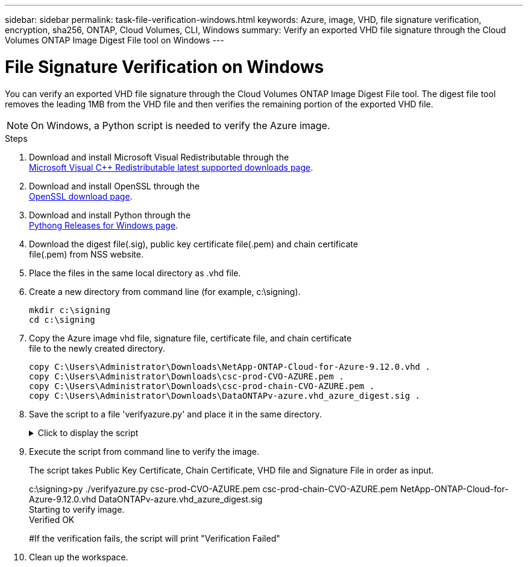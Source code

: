 ---
sidebar: sidebar
permalink: task-file-verification-windows.html
keywords: Azure, image, VHD, file signature verification, encryption, sha256, ONTAP, Cloud Volumes, CLI, Windows
summary: Verify an exported VHD file signature through the Cloud Volumes ONTAP Image Digest File tool on Windows
---

= File Signature Verification on Windows 
:hardbreaks:
:nofooter:
:icons: font
:linkattrs:
:imagesdir: ./media/

[.lead]
You can verify an exported VHD file signature through the Cloud Volumes ONTAP Image Digest File tool. The digest file tool removes the leading 1MB from the VHD file and then verifies the remaining portion of the exported VHD file. 

NOTE: On Windows, a Python script is needed to verify the Azure image.  
 
.Steps

. Download and install Microsoft Visual Redistributable through the 
https://learn.microsoft.com/en-us/cpp/windows/latest-supported-vc-redist?view=msvc-170[Microsoft Visual C++ Redistributable latest supported downloads page^].

. Download and install OpenSSL through the 
https://slproweb.com/products/Win32OpenSSL.html[OpenSSL download page^].

. Download and install Python through the 
https://www.python.org/downloads/windows/[Pythong Releases for Windows page^].

. Download the digest file(.sig), public key certificate file(.pem) and chain certificate 
file(.pem) from NSS website.

. Place the files in the same local directory as .vhd file. 

. Create a new directory from command line (for example, c:\signing).
+
----
mkdir c:\signing
cd c:\signing
----

. Copy the Azure image vhd file, signature file, certificate file, and chain certificate 
file to the newly created directory.
+
----
copy C:\Users\Administrator\Downloads\NetApp-ONTAP-Cloud-for-Azure-9.12.0.vhd .
copy C:\Users\Administrator\Downloads\csc-prod-CVO-AZURE.pem .
copy C:\Users\Administrator\Downloads\csc-prod-chain-CVO-AZURE.pem .
copy C:\Users\Administrator\Downloads\DataONTAPv-azure.vhd_azure_digest.sig .
----

. Save the script to a file 'verifyazure.py' and place it in the same directory.
+
.Click to display the script
[%collapsible]
+
====

----
import os, sys
  
publicKey = 'public_key.pub'
sigfile = 'digest.sig'
dstfile = 'sign.tmp'
resultfile = 'output.txt'
BLOCK_SIZE = 65536

def getParams():
            n = len(sys.argv)
            if n <= 4:
                print("Please provide Certificate, Certificate Chain, Image File, and Signature File in order as input.")
                return None
            return (sys.argv[1:])
  
  
def verify_img():
            #To get input params
            (cert, certChain, imgname, sigfile) = getParams()
  
            #To check files necessary for verification
            if cert is None or certChain is None or imgname is None:
                print("Cert, Cert Chain, or Image name missing. Verification Failed")
                return
  
            for fp in (imgname, cert, certChain, sigfile):
                filePresent = os.path.isfile(fp)
                if not filePresent:
                    print("'{}' file missing. Please provide it in current directory".format(fp))
                    print("Verification Failed")
                    return
  
            #To verify chain of trust
            try:
                os.system("openssl verify -CAfile {} {}".format(certChain, cert))
            except OSError:
                os.system("echo 'Verification Failed: Chain of Trust' > {}".format(resultfile))
  
            #To extract public key from certificate
            try:
                os.system("openssl x509 -pubkey -noout -in {} > {}".format(cert, publicKey))
            except OSError:
                os.system("echo 'Verification Failed: Public Key extraction' > {}".format(resultfile))
  
            #To construct a temp file with the first 1MB of image file removed
            print("All required input files are present. Verifying image now...")
            with open(imgname, 'rb') as f:
                with open(dstfile, 'wb') as dst:
                    f.seek(1024 * 1024)
                    fb = f.read(BLOCK_SIZE)
                    while len(fb) > 0:
                        dst.write(fb)
                        fb = f.read(BLOCK_SIZE)
  
            #A successful verification should print 'Verified OK' on screen
            try:
                os.system("openssl dgst -verify {} -keyform PEM -sha256 -signature {} -binary {} > {}".format(publicKey, sigfile, dstfile, resultfile))
                with open(resultfile) as f:
                        print(f.read())
  
            except OSError:
                os.system("echo 'Verification Failed: Signature Verification' > {}".format(resultfile))
  
verify_img()
----

====

. Execute the script from command line to verify the image. 
+ 
The script takes Public Key Certificate, Chain Certificate, VHD file and Signature File in order as input.
+
====
c:\signing>py ./verifyazure.py csc-prod-CVO-AZURE.pem csc-prod-chain-CVO-AZURE.pem NetApp-ONTAP-Cloud-for-Azure-9.12.0.vhd DataONTAPv-azure.vhd_azure_digest.sig
Starting to verify image.
Verified OK
 
#If the verification fails, the script will print "Verification Failed"
====

. Clean up the workspace. 